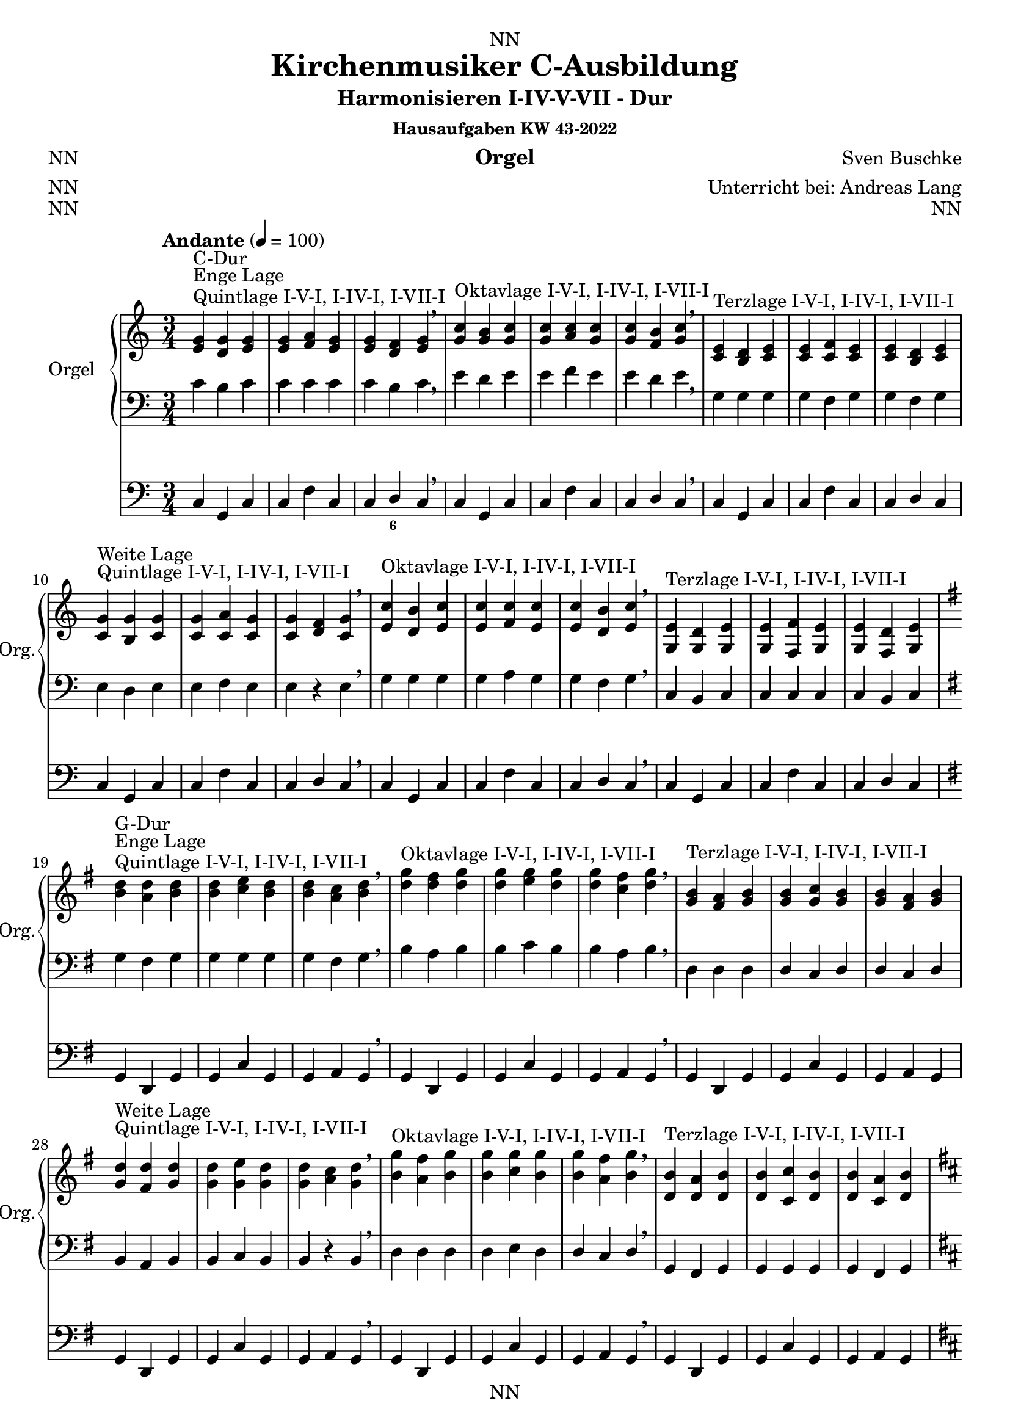 \version "2.22.2"
\language "deutsch"

\header {
  dedication = "NN"
  title = "Kirchenmusiker C-Ausbildung"
  subtitle = "Harmonisieren I-IV-V-VII - Dur"
  subsubtitle = "Hausaufgaben KW 43-2022"
  instrument = "Orgel"
  composer = "Sven Buschke"
  arranger = "Unterricht bei: Andreas Lang"
  poet = "NN"
  meter = "NN"
  piece = "NN"
  opus = "NN"
  copyright = "NN"
  tagline = "NN"
}

\paper {
  #(set-paper-size "a4")
}

\layout {
  \context {
    \Voice
    \consists "Melody_engraver"
    \override Stem #'neutral-direction = #'()
  }
}

global = {
  \key c \major
  \time 3/4
  \tempo "Andante" 4=100
}

scoreARight = \relative c'' {
  \global
  % Music follows here.
  %%%%%%%%%%%%%%%%%%%%%%%%%%%%%%%%%
  % C-Dur
  %%%%%%%%%%%%%%%%%%%%%%%%%%%%%%%%%
  \key c \major
  <e, g>^"Quintlage I-V-I, I-IV-I, I-VII-I"^"Enge Lage"^"C-Dur"<d g><e g>
  <e g><f a><e g>
  <e g><d f><e g>
  \breathe
  <g c>^"Oktavlage I-V-I, I-IV-I, I-VII-I" <g h><g c>
  <g c><a c><g c>
  <g c><f h><g c>
  \breathe
  <c, e>^"Terzlage I-V-I, I-IV-I, I-VII-I" <h d><c e>
  <c e><c f><c e>
  <c e><h d><c e>
  \break
  <c g'>^"Quintlage I-V-I, I-IV-I, I-VII-I"^"Weite Lage"<h g'><c g'>
  <c g'><c a'><c g'>
  <c g'><d f><c g'>
  \breathe
  <e c'>^"Oktavlage I-V-I, I-IV-I, I-VII-I" <d h'><e c'>
  <e c'><f c'><e c'>
  <e c'><d h'><e c'>
  \breathe
  <g, e'>^"Terzlage I-V-I, I-IV-I, I-VII-I" <g d'><g e'>
  <g e'><f f'><g e'>
  <g e'><f d'><g e'>
  \break
  %%%%%%%%%%%%%%%%%%%%%%%%%%%%%%%%%
  % G-Dur
  %%%%%%%%%%%%%%%%%%%%%%%%%%%%%%%%%
  \key g \major
  <h' d>^"Quintlage I-V-I, I-IV-I, I-VII-I"^"Enge Lage"^"G-Dur"<a d><h d>
  <h d><c e><h d>
  <h d><a c><h d>
  \breathe
  <d g>^"Oktavlage I-V-I, I-IV-I, I-VII-I" <d fis><d g>
  <d g><e g><d g>
  <d g><c fis><d g>
  \breathe
  <g, h>^"Terzlage I-V-I, I-IV-I, I-VII-I" <fis a><g h>
  <g h><g c><g h>
  <g h><fis a><g h>
  \break
  <g d'>^"Quintlage I-V-I, I-IV-I, I-VII-I"^"Weite Lage"<fis d'><g d'>
  <g d'><g e'><g d'>
  <g d'><a c><g d'>
  \breathe
  <h g'>^"Oktavlage I-V-I, I-IV-I, I-VII-I" <a fis'><h g'>
  <h g'><c g'><h g'>
  <h g'><a fis'><h g'>
  \breathe
  <d, h'>^"Terzlage I-V-I, I-IV-I, I-VII-I" <d a'><d h'>
  <d h'><c c'><d h'>
  <d h'><c a'><d h'>
  \break
  %%%%%%%%%%%%%%%%%%%%%%%%%%%%%%%%%
  % D-Dur
  %%%%%%%%%%%%%%%%%%%%%%%%%%%%%%%%%
  \key d \major
  <fis a>^"Quintlage I-V-I, I-IV-I, I-VII-I"^"Enge Lage"^"D-Dur"<e a><fis a>
  <fis a><g h><fis a>
  <fis a><e g><fis a>
  \breathe
  <a d>^"Oktavlage I-V-I, I-IV-I, I-VII-I" <a cis><a d>
  <a d><h d><a d>
  <a d><g cis><a d>
  \breathe
  <d, fis>^"Terzlage I-V-I, I-IV-I, I-VII-I" <cis e><d fis>
  <d fis><d g><d fis>
  <d fis><cis e><d fis>
  \break
  <d a'>^"Quintlage I-V-I, I-IV-I, I-VII-I"^"Weite Lage"<cis a'><d a'>
  <d a'><d h'><d a'>
  <d a'><e g><d a'>
  \breathe
  <fis d'>^"Oktavlage I-V-I, I-IV-I, I-VII-I" <e cis'><fis d'>
  <fis d'><g d'><fis d'>
  <fis d'><e cis'><fis d'>
  \breathe
  <a, fis'>^"Terzlage I-V-I, I-IV-I, I-VII-I" <a e'><a fis'>
  <a fis'><g g'><a fis'>
  <a fis'><g e'><a fis'>
  \break
  %%%%%%%%%%%%%%%%%%%%%%%%%%%%%%%%%
  % A-Dur
  %%%%%%%%%%%%%%%%%%%%%%%%%%%%%%%%%
  \key a \major
  <cis' e>^"Quintlage I-V-I, I-IV-I, I-VII-I"^"Enge Lage"^"A-Dur"<h e><cis e>
  <cis e><d fis><cis e>
  <cis e><h d><cis e>
  \breathe
  <e a>^"Oktavlage I-V-I, I-IV-I, I-VII-I" <e gis><e a>
  <e a><fis a><e a>
  <e a><d gis><e a>
  \breathe
  <a, cis>^"Terzlage I-V-I, I-IV-I, I-VII-I" <gis h><a cis>
  <a cis><a d><a cis>
  <a cis><gis h><a cis>
  \break
  <a e'>^"Quintlage I-V-I, I-IV-I, I-VII-I"^"Weite Lage"<gis e'><a e'>
  <a e'><a fis'><a e'>
  <a e'><h d><a e'>
  \breathe
  <cis a'>^"Oktavlage I-V-I, I-IV-I, I-VII-I" <h gis'><cis a'>
  <cis a'><d a'><cis a'>
  <cis a'><h gis'><cis a'>
  \breathe
  <e, cis'>^"Terzlage I-V-I, I-IV-I, I-VII-I" <e h'><e cis'>
  <e cis'><d d'><e cis'>
  <e cis'><d h'><e cis'>
  \break
  %%%%%%%%%%%%%%%%%%%%%%%%%%%%%%%%%
  % E-Dur
  %%%%%%%%%%%%%%%%%%%%%%%%%%%%%%%%%
  \key e \major
  <gis h>^"Quintlage I-V-I, I-IV-I, I-VII-I"^"Enge Lage"^"E-Dur"<fis h><gis h>
  <gis h><a cis><gis h>
  <gis h><fis a><gis h>
  \breathe
  <h e>^"Oktavlage I-V-I, I-IV-I, I-VII-I" <h dis><h e>
  <h e><cis e><h e>
  <h e><a dis><h e>
  \breathe
  <e, gis>^"Terzlage I-V-I, I-IV-I, I-VII-I" <dis fis><e gis>
  <e gis><e a><e gis>
  <e gis><dis fis><e gis>
  \break
  <e h'>^"Quintlage I-V-I, I-IV-I, I-VII-I"^"Weite Lage"<dis h'><e h'>
  <e h'><e cis'><e h'>
  <e h'><fis a><e h'>
  \breathe
  <gis e'>^"Oktavlage I-V-I, I-IV-I, I-VII-I" <fis dis'><gis e'>
  <gis e'><a e'><gis e'>
  <gis e'><fis dis'><gis e'>
  \breathe
  <h, gis'>^"Terzlage I-V-I, I-IV-I, I-VII-I" <h fis'><h gis'>
  <h gis'><a a'><h gis'>
  <h gis'><a fis'><h gis'>
  \break
  %%%%%%%%%%%%%%%%%%%%%%%%%%%%%%%%%
  % H-Dur
  %%%%%%%%%%%%%%%%%%%%%%%%%%%%%%%%%
  \key h \major
  <dis fis>^"Quintlage I-V-I, I-IV-I, I-VII-I"^"Enge Lage"^"H-Dur"<cis fis><dis fis>
  <dis fis><e gis><dis fis>
  <dis fis><cis e><dis fis>
  \breathe
  <fis h>^"Oktavlage I-V-I, I-IV-I, I-VII-I" <fis ais><fis h>
  <fis h><gis h><fis h>
  <fis h><e ais><fis h>
  \breathe
  <h, dis>^"Terzlage I-V-I, I-IV-I, I-VII-I" <ais cis><h dis>
  <h dis><h e><h dis>
  <h dis><ais cis><h dis>
  \break
  <h fis'>^"Quintlage I-V-I, I-IV-I, I-VII-I"^"Weite Lage"<ais fis'><h fis'>
  <h fis'><h gis'><h fis'>
  <h fis'><cis e><h fis'>
  \breathe
  <dis h'>^"Oktavlage I-V-I, I-IV-I, I-VII-I" <cis ais'><dis h'>
  <dis h'><e h'><dis h'>
  <dis h'><cis ais'><dis h'>
  \breathe
  <fis dis'>^"Terzlage I-V-I, I-IV-I, I-VII-I" <fis cis'><fis dis'>
  <fis dis'><e e'><fis dis'>
  <fis dis'><e cis'><fis dis'>
  \break
  %%%%%%%%%%%%%%%%%%%%%%%%%%%%%%%%%
  % Fis-Dur
  %%%%%%%%%%%%%%%%%%%%%%%%%%%%%%%%%
  \key fis \major
  <ais, cis>^"Quintlage I-V-I, I-IV-I, I-VII-I"^"Enge Lage"^"Fis-Dur"<gis cis><ais cis>
  <ais cis><h dis><ais cis>
  <ais cis><gis h><ais cis>
  \breathe
  <cis fis>^"Oktavlage I-V-I, I-IV-I, I-VII-I" <cis eis><cis fis>
  <cis fis><dis fis><cis fis>
  <cis fis><h eis><cis fis>
  \breathe
  <fis ais>^"Terzlage I-V-I, I-IV-I, I-VII-I" <eis gis><fis ais>
  <fis ais><fis h><fis ais>
  <fis ais><eis gis><fis ais>
  \break
  <fis cis'>^"Quintlage I-V-I, I-IV-I, I-VII-I"^"Weite Lage"<eis cis'><fis cis'>
  <fis cis'><fis dis'><fis cis'>
  <fis cis'><gis h><fis cis'>
  \breathe
  <ais fis'>^"Oktavlage I-V-I, I-IV-I, I-VII-I" <gis eis'><ais fis'>
  <ais fis'><h fis'><ais fis'>
  <ais fis'><gis eis'><ais fis'>
  \breathe
  <cis, ais'>^"Terzlage I-V-I, I-IV-I, I-VII-I" <cis gis'><cis ais'>
  <cis ais'><h h'><cis ais'>
  <cis ais'><h gis'><cis ais'>
  \break
  %%%%%%%%%%%%%%%%%%%%%%%%%%%%%%%%%
  % Ges-Dur
  %%%%%%%%%%%%%%%%%%%%%%%%%%%%%%%%%
  \key ges \major
  <b' des>^"Quintlage I-V-I, I-IV-I, I-VII-I"^"Enge Lage"^"Ges-Dur"<as des><b des>
  <b des><ces es><b des>
  <b des><as ces><b des>
  \breathe
  <des, ges>^"Oktavlage I-V-I, I-IV-I, I-VII-I" <des f><des ges>
  <des ges><es ges><des ges>
  <des ges><ces f><des ges>
  \breathe
  <ges, b>^"Terzlage I-V-I, I-IV-I, I-VII-I" <f as><ges b>
  <ges b><ges ces><ges b>
  <ges b><f as><ges b>
  \break
  <ges des'>^"Quintlage I-V-I, I-IV-I, I-VII-I"^"Weite Lage"<f des'><ges des'>
  <ges des'><ges es'><ges des'>
  <ges des'><as ces><ges des'>
  \breathe
  <b ges'>^"Oktavlage I-V-I, I-IV-I, I-VII-I" <as f'><b ges'>
  <b ges'><ces ges'><b ges'>
  <b ges'><as f'><b ges'>
  \breathe
  <des b'>^"Terzlage I-V-I, I-IV-I, I-VII-I" <des as'><des b'>
  <des b'><ces ces'><des b'>
  <des b'><ces as'><des b'>
  \break
  %%%%%%%%%%%%%%%%%%%%%%%%%%%%%%%%%
  % Des-Dur
  %%%%%%%%%%%%%%%%%%%%%%%%%%%%%%%%%
  \key des \major
  <f as>^"Quintlage I-V-I, I-IV-I, I-VII-I"^"Enge Lage"^"Des-Dur"<es as><f as>
  <f as><ges b><f as>
  <f as><es ges><f as>
  \breathe
  <as, des>^"Oktavlage I-V-I, I-IV-I, I-VII-I" <as c><as des>
  <as des><b des><as des>
  <as des><ges c><as des>
  \breathe
  <des f>^"Terzlage I-V-I, I-IV-I, I-VII-I" <c es><des f>
  <des f><des ges><des f>
  <des f><c es><des f>
  \break
  <des as'>^"Quintlage I-V-I, I-IV-I, I-VII-I"^"Weite Lage"<c as'><des as'>
  <des as'><des b'><des as'>
  <des as'><es ges><des as'>
  \breathe
  <f des'>^"Oktavlage I-V-I, I-IV-I, I-VII-I" <es c'><f des'>
  <f des'><ges des'><f des'>
  <f des'><es c'><f des'>
  \breathe
  <as, f'>^"Terzlage I-V-I, I-IV-I, I-VII-I" <as es'><as f'>
  <as f'><ges ges'><as f'>
  <as f'><ges es'><as f'>
  \break
  %%%%%%%%%%%%%%%%%%%%%%%%%%%%%%%%%
  % As-Dur
  %%%%%%%%%%%%%%%%%%%%%%%%%%%%%%%%%
  \key as \major
  <c' es>^"Quintlage I-V-I, I-IV-I, I-VII-I"^"Enge Lage"^"As-Dur"<b es><c es>
  <c es><des f><c es>
  <c es><b des><c es>
  \breathe
  <es, as>^"Oktavlage I-V-I, I-IV-I, I-VII-I" <es g><es as>
  <es as><f as><es as>
  <es as><des g><es as>
  \breathe
  <as, c>^"Terzlage I-V-I, I-IV-I, I-VII-I" <g b><as c>
  <as c><as des><as c>
  <as c><g b><as c>
  \break
  <as es'>^"Quintlage I-V-I, I-IV-I, I-VII-I"^"Weite Lage"<g es'><as es'>
  <as es'><as f'><as es'>
  <as es'><b des><as es'>
  \breathe
  <c as'>^"Oktavlage I-V-I, I-IV-I, I-VII-I" <b g'><c as'>
  <c as'><des as'><c as'>
  <c as'><b g'><c as'>
  \breathe
  <es c'>^"Terzlage I-V-I, I-IV-I, I-VII-I" <es b'><es c'>
  <es c'><des des'><es c'>
  <es c'><des b'><es c'>
  \break
  %%%%%%%%%%%%%%%%%%%%%%%%%%%%%%%%%
  % Es-Dur
  %%%%%%%%%%%%%%%%%%%%%%%%%%%%%%%%%
  \key es \major
  <g b>^"Quintlage I-V-I, I-IV-I, I-VII-I"^"Enge Lage"^"Es-Dur"<f b><g b>
  <g b><as c><g b>
  <g b><f as><g b>
  \breathe
  <b es>^"Oktavlage I-V-I, I-IV-I, I-VII-I" <b d><b es>
  <b es><c es><b es>
  <b es><as d><b es>
  \breathe
  <es, g>^"Terzlage I-V-I, I-IV-I, I-VII-I" <d f><es g>
  <es g><es as><es g>
  <es g><d f><es g>
  \break
  <es b'>^"Quintlage I-V-I, I-IV-I, I-VII-I"^"Weite Lage"<d b'><es b'>
  <es b'><es c'><es b'>
  <es b'><f as><es b'>
  \breathe
  <g es'>^"Oktavlage I-V-I, I-IV-I, I-VII-I" <f d'><g es'>
  <g es'><as es'><g es'>
  <g es'><f d'><g es'>
  \breathe
  <b, g'>^"Terzlage I-V-I, I-IV-I, I-VII-I" <b f'><b g'>
  <b g'><as as'><b g'>
  <b g'><as f'><b g'>
  \break
  %%%%%%%%%%%%%%%%%%%%%%%%%%%%%%%%%
  % B-Dur
  %%%%%%%%%%%%%%%%%%%%%%%%%%%%%%%%%
  \key b \major
  <d f>^"Quintlage I-V-I, I-IV-I, I-VII-I"^"Enge Lage"^"B-Dur"<c f><d f>
  <d f><es g><d f>
  <d f><c es><d f>
  \breathe
  <f b>^"Oktavlage I-V-I, I-IV-I, I-VII-I" <f a><f b>
  <f b><g b><f b>
  <f b><es a><f b>
  \breathe
  <b, d>^"Terzlage I-V-I, I-IV-I, I-VII-I" <a c><b d>
  <b d><b es><b d>
  <b d><a c><b d>
  \break
  <b f'>^"Quintlage I-V-I, I-IV-I, I-VII-I"^"Weite Lage"<a f'><b f'>
  <b f'><b g'><b f'>
  <b f'><c es><b f'>
  \breathe
  <d b'>^"Oktavlage I-V-I, I-IV-I, I-VII-I" <c a'><d b'>
  <d b'><es b'><d b'>
  <d b'><c a'><d b'>
  \breathe
  <f d'>^"Terzlage I-V-I, I-IV-I, I-VII-I" <f c'><f d'>
  <f d'><es es'><f d'>
  <f d'><es c'><f d'>
  \break
  %%%%%%%%%%%%%%%%%%%%%%%%%%%%%%%%%
  % F-Dur
  %%%%%%%%%%%%%%%%%%%%%%%%%%%%%%%%%
  \key f \major
  <a c>^"Quintlage I-V-I, I-IV-I, I-VII-I"^"Enge Lage"^"F-Dur"<g c><a c>
  <a c><b d><a c>
  <a c><g b><a c>
  \breathe
  <c f>^"Oktavlage I-V-I, I-IV-I, I-VII-I" <c e><c f>
  <c f><d f><c f>
  <c f><b e><c f>
  \breathe
  <f, a>^"Terzlage I-V-I, I-IV-I, I-VII-I" <e g><f a>
  <f a><f b><f a>
  <f a><e g><f a>
  \break
  <f c'>^"Quintlage I-V-I, I-IV-I, I-VII-I"^"Weite Lage"<e c'><f c'>
  <f c'><f d'><f c'>
  <f c'><g b><f c'>
  \breathe
  <a f'>^"Oktavlage I-V-I, I-IV-I, I-VII-I" <g e'><a f'>
  <a f'><b f'><a f'>
  <a f'><g e'><a f'>
  \breathe
  <c, a'>^"Terzlage I-V-I, I-IV-I, I-VII-I" <c g'><c a'>
  <c a'><b b'><c a'>
  <c a'><b g'><c a'>
  \bar "|."  
}

scoreALeft = \relative c' {
  \global
  % Music follows here.
  %%%%%%%%%%%%%%%%%%%%%%%%%%%%%%%%%
  % C-Dur
  %%%%%%%%%%%%%%%%%%%%%%%%%%%%%%%%%
  % Enge Lage
  c h c
  c c c
  c h c
  \breathe
  e d e
  e f e
  e d e
  \breathe
  g, g g
  g f g
  g f g
  \break
  % Weite Lage
  e d e
  e f e
  e r e
  \breathe
  g g g
  g a g
  g f g
  \breathe
  c, h c 
  c c c
  c h c
  \break
  %%%%%%%%%%%%%%%%%%%%%%%%%%%%%%%%%
  % G-Dur
  %%%%%%%%%%%%%%%%%%%%%%%%%%%%%%%%%
  \key g \major
  % Enge Lage
  g' fis g
  g g g
  g fis g
  \breathe
  h a h
  h c h
  h a h
  \breathe
  d, d d
  d c d
  d c d
  \break
  % Weite Lage
  h a h
  h c h
  h r h
  \breathe
  d d d
  d e d
  d c d
  \breathe
  g, fis g 
  g g g
  g fis g
  \break
  %%%%%%%%%%%%%%%%%%%%%%%%%%%%%%%%%
  % D-Dur
  %%%%%%%%%%%%%%%%%%%%%%%%%%%%%%%%%
  \key d \major
  % Enge Lage
  d' cis d
  d d d
  d cis d
  \breathe
  fis e fis
  fis g fis
  fis e fis
  \breathe
  a, a a
  a g a
  a g a
  \break
  % Weite Lage
  fis' e fis
  fis g fis
  fis r fis
  \breathe
  a a a
  a h a
  a g a
  \breathe
  d, cis d 
  d d d
  d cis d
  \break
  %%%%%%%%%%%%%%%%%%%%%%%%%%%%%%%%%
  % A-Dur
  %%%%%%%%%%%%%%%%%%%%%%%%%%%%%%%%%
  \key a \major
  % Enge Lage
  a' gis a
  a a a
  a gis a
  \breathe
  cis h cis
  cis d cis
  cis h cis
  \breathe
  e, e e
  e d e
  e d e
  \break
  % Weite Lage
  cis h cis
  cis d cis
  cis r cis
  \breathe
  e e e
  e fis e
  e d e
  \breathe
  a, gis a 
  a a a
  a gis a
  \break
  %%%%%%%%%%%%%%%%%%%%%%%%%%%%%%%%%
  % E-Dur
  %%%%%%%%%%%%%%%%%%%%%%%%%%%%%%%%%
  \key e \major
  % Enge Lage
  e' dis e
  e e e
  e dis e
  \breathe
  gis fis gis
  gis a gis
  gis fis gis
  \breathe
  h, h h
  h a h
  h a h
  \break
  % Weite Lage
  gis fis gis
  gis a gis
  gis r gis
  \breathe
  h h h
  h cis h
  h a h
  \breathe
  e, dis e 
  e e e
  e dis e
  \break
  %%%%%%%%%%%%%%%%%%%%%%%%%%%%%%%%%
  % H-Dur
  %%%%%%%%%%%%%%%%%%%%%%%%%%%%%%%%%
  \key h \major
  % Enge Lage
  h'' ais h
  h h h
  h ais h
  \breathe
  dis cis dis
  dis e dis
  dis cis dis
  \breathe
  fis, fis fis
  fis e fis
  fis e fis
  \break
  % Weite Lage
  dis cis dis
  dis e dis
  dis r dis
  \breathe
  fis fis fis
  fis gis fis
  fis e fis
  \breathe
  h ais h 
  h h h
  h ais h
  \break
  %%%%%%%%%%%%%%%%%%%%%%%%%%%%%%%%%
  % Fis-Dur
  %%%%%%%%%%%%%%%%%%%%%%%%%%%%%%%%%
  \key fis \major
  % Enge Lage
  fis eis fis
  fis fis fis
  fis eis fis
  \breathe
  ais gis ais
  ais h ais
  ais gis ais
  \breathe
  cis cis cis
  cis h cis
  cis h cis
  \break
  % Weite Lage
  ais gis ais
  ais h ais
  ais r ais
  \breathe
  cis cis cis
  cis dis cis
  cis h cis
  \breathe
  fis, eis fis 
  fis fis fis
  fis eis fis
  \break
  %%%%%%%%%%%%%%%%%%%%%%%%%%%%%%%%%
  % Ges-Dur
  %%%%%%%%%%%%%%%%%%%%%%%%%%%%%%%%%
  \key ges \major
  % Enge Lage
  ges f ges
  ges ges ges
  ges f ges
  \breathe
  b as b
  b ces b
  b as b
  \breathe
  des, des des
  des ces des
  des ces des
  \break
  % Weite Lage
  b as b
  b ces b
  b r b
  \breathe
  des des des
  des es des
  des ces des
  \breathe
  ges f ges 
  ges ges ges
  ges f ges
  \break
  %%%%%%%%%%%%%%%%%%%%%%%%%%%%%%%%%
  % Des-Dur
  %%%%%%%%%%%%%%%%%%%%%%%%%%%%%%%%%
  \key des \major
  % Enge Lage
  des' c des
  des des des
  des c des
  \breathe
  f, es f
  f ges f
  f es f
  \breathe
  as as as
  as ges as
  as ges as
  \break
  % Weite Lage
  f es f
  f ges f
  f r f
  \breathe
  as as as
  as b as
  as ges as
  \breathe
  des, c des 
  des des des
  des c des
  \break
  %%%%%%%%%%%%%%%%%%%%%%%%%%%%%%%%%
  % As-Dur
  %%%%%%%%%%%%%%%%%%%%%%%%%%%%%%%%%
  \key as \major
  % Enge Lage
  as' g as
  as as as
  as g as
  \breathe
  c, b c
  c des c
  c b c
  \breathe
  es, es es
  es des es
  es des es
  \break
  % Weite Lage
  c' b c
  c des c
  c r c
  \breathe
  es es es
  es f es
  es des es
  \breathe
  as, g as 
  as as as
  as g as
  \break
  %%%%%%%%%%%%%%%%%%%%%%%%%%%%%%%%%
  % Es-Dur
  %%%%%%%%%%%%%%%%%%%%%%%%%%%%%%%%%
  \key es \major
  % Enge Lage
  es' d es
  es es es
  es d es
  \breathe
  g f g
  g as g
  g f g
  \breathe
  b, b b
  b as b
  b as b
  \break
  % Weite Lage
  g f g
  g as g
  g r g
  \breathe
  b b b
  b c b
  b as b
  \breathe
  es d es 
  es es es
  es d es
  \break
  %%%%%%%%%%%%%%%%%%%%%%%%%%%%%%%%%
  % B-Dur
  %%%%%%%%%%%%%%%%%%%%%%%%%%%%%%%%%
  \key b \major
  % Enge Lage
  b' a b
  b b b
  b a b
  \breathe
  d c d
  d es d
  d c d
  \breathe
  f, f f
  f es f
  f es f
  \break
  % Weite Lage
  d c d
  d es d
  d r d
  \breathe
  f f f
  f g f
  f es f
  \breathe
  b a b 
  b b b
  b a b
  \break
  %%%%%%%%%%%%%%%%%%%%%%%%%%%%%%%%%
  % F-Dur
  %%%%%%%%%%%%%%%%%%%%%%%%%%%%%%%%%
  \key f \major
  % Enge Lage
  f e f
  f f f
  f e f
  \breathe
  a g a
  a b a
  a g a
  \breathe
  c, c c
  c b c
  c b c
  \break
  % Weite Lage
  a' g a
  a b a
  a r a
  \breathe
  c c c
  c d c
  c b c
  \breathe
  f, e f 
  f f f
  f e f
  \bar "|."  
}

scoreAPedal = \relative c {
  \global
  % Music follows here.
  %%%%%%%%%%%%%%%%%%%%%%%%%%%%%%%%%
  % C-Dur
  %%%%%%%%%%%%%%%%%%%%%%%%%%%%%%%%%
  \key c \major
  % Enge Lage
  c g c
  c f c
  c d c
  \breathe
  c g c
  c f c
  c d c
  \breathe
  c g c
  c f c
  c d c
  \break
  % Weite Lage
  c g c
  c f c
  c d c
  \breathe
  c g c
  c f c
  c d c
  \breathe
  c g c
  c f c
  c d c
  \break
  %%%%%%%%%%%%%%%%%%%%%%%%%%%%%%%%%
  % G-Dur
  %%%%%%%%%%%%%%%%%%%%%%%%%%%%%%%%%
  \key g \major
  % Enge Lage
  g d g
  g c g
  g a g
  \breathe
  g d g
  g c g
  g a g
  \breathe
  g d g
  g c g
  g a g
  \break
  % Weite Lage
  g d g
  g c g
  g a g
  \breathe
  g d g
  g c g
  g a g
  \breathe
  g d g
  g c g
  g a g
  \break
  %%%%%%%%%%%%%%%%%%%%%%%%%%%%%%%%%
  % D-Dur
  %%%%%%%%%%%%%%%%%%%%%%%%%%%%%%%%%
  \key d \major
  % Enge Lage
  d' a d
  d g d
  d e d
  \breathe
  d a d
  d g d
  d e d
  \breathe
  d a d
  d g d
  d e d
  \break
  % Weite Lage
  d a d
  d g d
  d e d
  \breathe
  d a d
  d g d
  d e d
  \breathe
  d a d
  d g d
  d e d
  \break
  %%%%%%%%%%%%%%%%%%%%%%%%%%%%%%%%%
  % A-Dur
  %%%%%%%%%%%%%%%%%%%%%%%%%%%%%%%%%
  \key a \major
  % Enge Lage
  a e a
  a d a
  a h a
  \breathe
  a e a
  a d a
  a h a
  \breathe
  a e a
  a d a
  a h a
  \break
  % Weite Lage
  a e a
  a d a
  a h a
  \breathe
  a e a
  a d a
  a h a
  \breathe
  a e a
  a d a
  a h a
  \break
  %%%%%%%%%%%%%%%%%%%%%%%%%%%%%%%%%
  % E-Dur
  %%%%%%%%%%%%%%%%%%%%%%%%%%%%%%%%%
  \key e \major
  % Enge Lage
  e' h e
  e a e
  e fis e
  \breathe
  e h e
  e a e
  e fis e
  \breathe
  e h e
  e a e
  e fis e
  \break
  % Weite Lage
  e h e
  e a e
  e fis e
  \breathe
  e h e
  e a e
  e fis e
  \breathe
  e h e
  e a e
  e fis e
  \break
  %%%%%%%%%%%%%%%%%%%%%%%%%%%%%%%%%
  % H-Dur
  %%%%%%%%%%%%%%%%%%%%%%%%%%%%%%%%%
  \key h \major
  % Enge Lage
  h fis h
  h e h
  h cis h
  \breathe
  h fis h
  h e h
  h cis h
  \breathe
  h fis h
  h e h
  h cis h
  \break
  % Weite Lage
  h fis h
  h e h
  h cis h
  \breathe
  h fis h
  h e h
  h cis h
  \breathe
  h fis h
  h e h
  h cis h
  \break
  %%%%%%%%%%%%%%%%%%%%%%%%%%%%%%%%%
  % Fis-Dur
  %%%%%%%%%%%%%%%%%%%%%%%%%%%%%%%%%
  \key fis \major
  % Enge Lage
  fis' cis fis
  fis h fis
  fis gis fis
  \breathe
  fis cis fis
  fis h fis
  fis gis fis
  \breathe
  fis cis fis
  fis h fis
  fis gis fis
  \break
  % Weite Lage
  fis cis fis
  fis h fis
  fis gis fis
  \breathe
  fis cis fis
  fis h fis
  fis gis fis
  \breathe
  fis cis fis
  fis h fis
  fis gis fis
  \break
  %%%%%%%%%%%%%%%%%%%%%%%%%%%%%%%%%
  % Ges-Dur
  %%%%%%%%%%%%%%%%%%%%%%%%%%%%%%%%%
  \key ges \major
  % Enge Lage
  ges des ges
  ges ces ges
  ges as ges
  \breathe
  ges des ges
  ges ces ges
  ges as ges
  \breathe
  ges des ges
  ges ces ges
  ges as ges
  \break
  % Weite Lage
  ges des ges
  ges ces ges
  ges as ges
  \breathe
  ges des ges
  ges ces ges
  ges as ges
  \breathe
  ges des ges
  ges ces ges
  ges as ges
  \break
  %%%%%%%%%%%%%%%%%%%%%%%%%%%%%%%%%
  % Des-Dur
  %%%%%%%%%%%%%%%%%%%%%%%%%%%%%%%%%
  \key des \major
  % Enge Lage
  des as des
  des ges des
  des es des
  \breathe
  des as des
  des ges des
  des es des
  \breathe
  des as des
  des ges des
  des es des
  \break
  % Weite Lage
  des as des
  des ges des
  des es des
  \breathe
  des as des
  des ges des
  des es des
  \breathe
  des as des
  des ges des
  des es des
  \break
  %%%%%%%%%%%%%%%%%%%%%%%%%%%%%%%%%
  % As-Dur
  %%%%%%%%%%%%%%%%%%%%%%%%%%%%%%%%%
  \key as \major
  % Enge Lage
  as es as
  as des as
  as b as
  \breathe
  as es as
  as des as
  as b as
  \breathe
  as es as
  as des as
  as b as
  \break
  % Weite Lage
  as es as
  as des as
  as b as
  \breathe
  as es as
  as des as
  as b as
  \breathe
  as es as
  as des as
  as b as
  \break
  %%%%%%%%%%%%%%%%%%%%%%%%%%%%%%%%%
  % Es-Dur
  %%%%%%%%%%%%%%%%%%%%%%%%%%%%%%%%%
  \key es \major
  % Enge Lage
  es' b es
  es as es
  es f es
  \breathe
  es b es
  es as es
  es f es
  \breathe
  es b es
  es as es
  es f es
  \break
  % Weite Lage
  es b es
  es as es
  es f es
  \breathe
  es b es
  es as es
  es f es
  \breathe
  es b es
  es as es
  es f es
  \break
  %%%%%%%%%%%%%%%%%%%%%%%%%%%%%%%%%
  % B-Dur
  %%%%%%%%%%%%%%%%%%%%%%%%%%%%%%%%%
  \key b \major
  % Enge Lage
  b f b
  b es b
  b c b
  \breathe
  b f b
  b es b
  b c b
  \breathe
  b f b
  b es b
  b c b
  \break
  % Weite Lage
  b f b
  b es b
  b c b
  \breathe
  b f b
  b es b
  b c b
  \breathe
  b f b
  b es b
  b c b
  \break
  %%%%%%%%%%%%%%%%%%%%%%%%%%%%%%%%%
  % F-Dur
  %%%%%%%%%%%%%%%%%%%%%%%%%%%%%%%%%
  \key f \major
  % Enge Lage
  f' c f
  f b f
  f g f
  \breathe
  f c f
  f b f
  f g f
  \breathe
  f c f
  f b f
  f g f
  \break
  % Weite Lage
  f c f
  f b f
  f g f
  \breathe
  f c f
  f b f
  f g f
  \breathe
  f c f
  f b f
  f g f
  \bar "|."  
}

scoreAChordNames = \chordmode {
  \global
  % Chords follow here.
%   c4 g c
%   c f c
%   c h c    
}

scoreAFigBass = \figuremode {
  \global
  % Figures follow here.
  r2. r
  r4 <6>   
}

scoreAOrganPart = <<
  \new PianoStaff \with {
    instrumentName = "Orgel"
    shortInstrumentName = "Org."
  } <<
    \new Staff = "right" \with {
      midiInstrument = "church organ"
    } \scoreARight
    \new Staff = "left" \with {
      midiInstrument = "church organ"
    } { \clef bass \scoreALeft }
  >>
  \new Staff = "pedal" \with {
    midiInstrument = "church organ"
  } { \clef bass \scoreAPedal }
>>

scoreAChordsPart = \new ChordNames \scoreAChordNames

scoreABassFiguresPart = \new FiguredBass \scoreAFigBass

\bookpart {
  \score {
    <<
      \scoreAOrganPart
      \scoreAChordsPart
      \scoreABassFiguresPart
    >>
    \layout { }
    \midi { }
  }
}

scoreBRight = \relative c'' {
  \global
  % Music follows here.
  %%%%%%%%%%%%%%%%%%%%%%%%%%%%%%%%%
  % a-Moll
  %%%%%%%%%%%%%%%%%%%%%%%%%%%%%%%%%
  \key a \minor
  <c, e>^"Quintlage I-V-I, I-IV-I, I-VII-I"^"Enge Lage"^"a-Moll"<h e><c e>
  <c e><f d><c e>
  <c e><h d><c e>
  \breathe
  <e a>^"Oktavlage I-V-I, I-IV-I, I-VII-I" <g h><e a>
  <e a><a c><e a>
  <e a><f h><e a>
  \breathe
  <a c>^"Terzlage I-V-I, I-IV-I, I-VII-I" <g h><a c>
  <a c><a d><a c>
  <a c><g h><a c>
  \break
  <a e'>^"Quintlage I-V-I, I-IV-I, I-VII-I"^"Weite Lage"<g e'><a e'>
  <a e'><a f'><a e'>
  <a e'><g d'><a e'>
  \breathe
  <c, a'>^"Oktavlage I-V-I, I-IV-I, I-VII-I" <d h'><c a'>
  <c a'><f c'><c a'>
  <c a'><d h'><c a'>
  \breathe
  <e c'>^"Terzlage I-V-I, I-IV-I, I-VII-I" <e h'><e c'>
  <e c'><f d'><e c'>
  <e c'><d h'><e c'>
  \break
  %%%%%%%%%%%%%%%%%%%%%%%%%%%%%%%%%
  % e-Moll
  %%%%%%%%%%%%%%%%%%%%%%%%%%%%%%%%%
  \key e \minor
  <g h>^"Quintlage I-V-I, I-IV-I, I-VII-I"^"Enge Lage"^"e-Moll"<fis h><g h>
  <g h><c a><g h>
  <g h><fis a><g h>
  \breathe
  <h e>^"Oktavlage I-V-I, I-IV-I, I-VII-I" <d fis><h e>
  <h e><e g><h e>
  <h e><c fis><h e>
  \breathe
  <e g>^"Terzlage I-V-I, I-IV-I, I-VII-I" <d fis><e g>
  <e g><e a><e g>
  <e g><d fis><e g>
  \break
  <e h'>^"Quintlage I-V-I, I-IV-I, I-VII-I"^"Weite Lage"<d h'><e h'>
  <e h'><e c'><e h'>
  <e h'><d a'><e h'>
  \breathe
  <g, e'>^"Oktavlage I-V-I, I-IV-I, I-VII-I" <a fis'><g e'>
  <g e'><c g'><g e'>
  <g e'><a fis'><g e'>
  \breathe
  <h g'>^"Terzlage I-V-I, I-IV-I, I-VII-I" <h fis'><h g'>
  <h g'><c a'><h g'>
  <h g'><a fis'><h g'>
  \break
  %%%%%%%%%%%%%%%%%%%%%%%%%%%%%%%%%
  % h-Moll
  %%%%%%%%%%%%%%%%%%%%%%%%%%%%%%%%%
  \key h \minor
  <d, fis>^"Quintlage I-V-I, I-IV-I, I-VII-I"^"Enge Lage"^"h-Moll"<cis fis><d fis>
  <d fis><g e><d fis>
  <d fis><cis e><d fis>
  \breathe
  <fis h>^"Oktavlage I-V-I, I-IV-I, I-VII-I" <a cis><fis h>
  <fis h><h d><fis h>
  <fis h><g cis><fis h>
  \breathe
  <h d>^"Terzlage I-V-I, I-IV-I, I-VII-I" <a cis><h d>
  <h d><h e><h d>
  <h d><a cis><h d>
  \break
  <h fis'>^"Quintlage I-V-I, I-IV-I, I-VII-I"^"Weite Lage"<a fis'><h fis'>
  <h fis'><h g'><h fis'>
  <h fis'><a e'><h fis'>
  \breathe
  <d, h'>^"Oktavlage I-V-I, I-IV-I, I-VII-I" <e cis'><d h'>
  <d h'><g d'><d h'>
  <d h'><e cis'><d h'>
  \breathe
  <fis d'>^"Terzlage I-V-I, I-IV-I, I-VII-I" <fis cis'><fis d'>
  <fis d'><g e'><fis d'>
  <fis d'><e cis'><fis d'>
  \break
  %%%%%%%%%%%%%%%%%%%%%%%%%%%%%%%%%
  % fis-Moll
  %%%%%%%%%%%%%%%%%%%%%%%%%%%%%%%%%
  \key fis \minor
  <a cis>^"Quintlage I-V-I, I-IV-I, I-VII-I"^"Enge Lage"^"fis-Moll"<gis cis><a cis>
  <a cis><d h><a cis>
  <a cis><gis h><a cis>
  \breathe
  <cis fis>^"Oktavlage I-V-I, I-IV-I, I-VII-I" <e gis><cis fis>
  <cis fis><fis a><cis fis>
  <cis fis><d gis><cis fis>
  \breathe
  <fis a>^"Terzlage I-V-I, I-IV-I, I-VII-I" <e gis><fis a>
  <fis a><fis h><fis a>
  <fis a><e gis><fis a>
  \break
  <fis, cis'>^"Quintlage I-V-I, I-IV-I, I-VII-I"^"Weite Lage"<e cis'><fis cis'>
  <fis cis'><fis d'><fis cis'>
  <fis cis'><e h'><fis cis'>
  \breathe
  <a, fis'>^"Oktavlage I-V-I, I-IV-I, I-VII-I" <h gis'><a fis'>
  <a fis'><d a'><a fis'>
  <a fis'><h gis'><a fis'>
  \breathe
  <cis a'>^"Terzlage I-V-I, I-IV-I, I-VII-I" <cis gis'><cis a'>
  <cis a'><d h'><cis a'>
  <cis a'><h gis'><cis a'>
  \break
  %%%%%%%%%%%%%%%%%%%%%%%%%%%%%%%%%
  % cis-Moll
  %%%%%%%%%%%%%%%%%%%%%%%%%%%%%%%%%
  \key cis \minor
  <e gis>^"Quintlage I-V-I, I-IV-I, I-VII-I"^"Enge Lage"^"cis-Moll"<dis gis><e gis>
  <e gis><a fis><e gis>
  <e gis><dis fis><e gis>
  \breathe
  <gis cis>^"Oktavlage I-V-I, I-IV-I, I-VII-I" <h dis><gis cis>
  <gis cis><cis e><gis cis>
  <gis cis><a dis><gis cis>
  \breathe
  <cis e>^"Terzlage I-V-I, I-IV-I, I-VII-I" <h dis><cis e>
  <cis e><cis fis><cis e>
  <cis e><h dis><cis e>
  \break
  <cis gis'>^"Quintlage I-V-I, I-IV-I, I-VII-I"^"Weite Lage"<h gis'><cis gis'>
  <cis gis'><cis a'><cis gis'>
  <cis gis'><h fis'><cis gis'>
  \breathe
  <e, cis'>^"Oktavlage I-V-I, I-IV-I, I-VII-I" <fis dis'><e cis'>
  <e cis'><a e'><e cis'>
  <e cis'><fis dis'><e cis'>
  \breathe
  <gis e'>^"Terzlage I-V-I, I-IV-I, I-VII-I" <gis dis'><gis e'>
  <gis e'><a fis'><gis e'>
  <gis e'><fis dis'><gis e'>
  \break
  %%%%%%%%%%%%%%%%%%%%%%%%%%%%%%%%%
  % gis-Moll
  %%%%%%%%%%%%%%%%%%%%%%%%%%%%%%%%%
  \key gis \minor
  <h, dis>^"Quintlage I-V-I, I-IV-I, I-VII-I"^"Enge Lage"^"gis-Moll"<ais dis><h dis>
  <h dis><e cis><h dis>
  <h dis><ais cis><h dis>
  \breathe
  <dis gis>^"Oktavlage I-V-I, I-IV-I, I-VII-I" <fis ais><dis gis>
  <dis gis><gis h><dis gis>
  <dis gis><e ais><dis gis>
  \breathe
  <gis h>^"Terzlage I-V-I, I-IV-I, I-VII-I" <fis ais><gis h>
  <gis h><gis cis><gis h>
  <gis h><fis ais><gis h>
  \break
  <gis dis'>^"Quintlage I-V-I, I-IV-I, I-VII-I"^"Weite Lage"<fis dis'><gis dis'>
  <gis dis'><gis e'><gis dis'>
  <gis dis'><fis cis'><gis dis'>
  \breathe
  <h, gis'>^"Oktavlage I-V-I, I-IV-I, I-VII-I" <cis ais'><h gis'>
  <h gis'><e h'><h gis'>
  <h gis'><cis ais'><h gis'>
  \breathe
  <dis h'>^"Terzlage I-V-I, I-IV-I, I-VII-I" <dis ais'><dis h'>
  <dis h'><e cis'><dis h'>
  <dis h'><cis ais'><dis h'>
  \break
  %%%%%%%%%%%%%%%%%%%%%%%%%%%%%%%%%
  % dis-Moll
  %%%%%%%%%%%%%%%%%%%%%%%%%%%%%%%%%
  \key dis \minor
  <fis ais>^"Quintlage I-V-I, I-IV-I, I-VII-I"^"Enge Lage"^"dis-Moll"<eis ais><fis ais>
  <fis ais><h gis><fis ais>
  <fis ais><eis gis><fis ais>
  \breathe
  <ais dis>^"Oktavlage I-V-I, I-IV-I, I-VII-I" <cis eis><ais dis>
  <ais dis><dis fis><ais dis>
  <ais dis><h eis><ais dis>
  \breathe
  <dis fis>^"Terzlage I-V-I, I-IV-I, I-VII-I" <cis eis><dis fis>
  <dis fis><dis gis><dis fis>
  <dis fis><cis eis><dis fis>
  \break
  <dis ais'>^"Quintlage I-V-I, I-IV-I, I-VII-I"^"Weite Lage"<cis ais'><dis ais'>
  <dis ais'><dis h'><dis ais'>
  <dis ais'><cis gis'><dis ais'>
  \breathe
  <fis, dis'>^"Oktavlage I-V-I, I-IV-I, I-VII-I" <gis eis'><fis dis'>
  <fis dis'><h fis'><fis dis'>
  <fis dis'><gis eis'><fis dis'>
  \breathe
  <ais fis'>^"Terzlage I-V-I, I-IV-I, I-VII-I" <ais eis'><ais fis'>
  <ais fis'><h gis'><ais fis'>
  <ais fis'><gis eis'><ais fis'>
  \break
  %%%%%%%%%%%%%%%%%%%%%%%%%%%%%%%%%
  % es-Moll
  %%%%%%%%%%%%%%%%%%%%%%%%%%%%%%%%%
  \key es \minor
  <ges b>^"Quintlage I-V-I, I-IV-I, I-VII-I"^"Enge Lage"^"es-Moll"<f b><ges b>
  <ges b><ces as><ges b>
  <ges b><f as><ges b>
  \breathe
  <b es>^"Oktavlage I-V-I, I-IV-I, I-VII-I" <des f><b es>
  <b es><es ges><b es>
  <b es><ces f><b es>
  \breathe
  <es ges>^"Terzlage I-V-I, I-IV-I, I-VII-I" <des f><es ges>
  <es ges><es as><es ges>
  <es ges><des f><es ges>
  \break
  <es, b'>^"Quintlage I-V-I, I-IV-I, I-VII-I"^"Weite Lage"<des b'><es b'>
  <es b'><es ces'><es b'>
  <es b'><des as'><es b'>
  \breathe
  <ges, es'>^"Oktavlage I-V-I, I-IV-I, I-VII-I" <as f'><ges es'>
  <ges es'><ces ges'><ges es'>
  <ges es'><as f'><ges es'>
  \breathe
  <b ges'>^"Terzlage I-V-I, I-IV-I, I-VII-I" <b f'><b ges'>
  <b ges'><ces as'><b ges'>
  <b ges'><as f'><b ges'>
  \break
  %%%%%%%%%%%%%%%%%%%%%%%%%%%%%%%%%
  % b-Moll
  %%%%%%%%%%%%%%%%%%%%%%%%%%%%%%%%%
  \key b \minor
  <des f>^"Quintlage I-V-I, I-IV-I, I-VII-I"^"Enge Lage"^"b-Moll"<c f><des f>
  <des f><ges es><des f>
  <des f><c es><des f>
  \breathe
  <f b>^"Oktavlage I-V-I, I-IV-I, I-VII-I" <as c><f b>
  <f b><b des><f b>
  <f b><ges c><f b>
  \breathe
  <b des>^"Terzlage I-V-I, I-IV-I, I-VII-I" <as c><b des>
  <b des><b es><b des>
  <b des><as c><b des>
  \break
  <b f'>^"Quintlage I-V-I, I-IV-I, I-VII-I"^"Weite Lage"<as f'><b f'>
  <b f'><b ges'><b f'>
  <b f'><as es'><b f'>
  \breathe
  <des, b'>^"Oktavlage I-V-I, I-IV-I, I-VII-I" <es c'><des b'>
  <des b'><ges des'><des b'>
  <des b'><es c'><des b'>
  \breathe
  <f des'>^"Terzlage I-V-I, I-IV-I, I-VII-I" <f c'><f des'>
  <f des'><ges es'><f des'>
  <f des'><es c'><f des'>
  \break
  %%%%%%%%%%%%%%%%%%%%%%%%%%%%%%%%%
  % f-Moll
  %%%%%%%%%%%%%%%%%%%%%%%%%%%%%%%%%
  \key f \minor
  <as, c>^"Quintlage I-V-I, I-IV-I, I-VII-I"^"Enge Lage"^"f-Moll"<g c><as c>
  <as c><des b><as c>
  <as c><g b><as c>
  \breathe
  <c f>^"Oktavlage I-V-I, I-IV-I, I-VII-I" <es g><c f>
  <c f><f as><c f>
  <c f><des g><c f>
  \breathe
  <f as>^"Terzlage I-V-I, I-IV-I, I-VII-I" <es g><f as>
  <f as><f b><f as>
  <f as><es g><f as>
  \break
  <f c'>^"Quintlage I-V-I, I-IV-I, I-VII-I"^"Weite Lage"<es c'><f c'>
  <f c'><f des'><f c'>
  <f c'><es b'><f c'>
  \breathe
  <as f'>^"Oktavlage I-V-I, I-IV-I, I-VII-I" <b g'><as f'>
  <as f'><des as'><as f'>
  <as f'><b g'><as f'>
  \breathe
  <c as'>^"Terzlage I-V-I, I-IV-I, I-VII-I" <c g'><c as'>
  <c as'><des b'><c as'>
  <c as'><b g'><c as'>
  \break
  %%%%%%%%%%%%%%%%%%%%%%%%%%%%%%%%%
  % c-Moll
  %%%%%%%%%%%%%%%%%%%%%%%%%%%%%%%%%
  \key c \minor
  <es, g>^"Quintlage I-V-I, I-IV-I, I-VII-I"^"Enge Lage"^"c-Moll"<d g><es g>
  <es g><as f><es g>
  <es g><d f><es g>
  \breathe
  <g c>^"Oktavlage I-V-I, I-IV-I, I-VII-I" <b d><g c>
  <g c><c es><g c>
  <g c><as d><g c>
  \breathe
  <c es>^"Terzlage I-V-I, I-IV-I, I-VII-I" <b d><c es>
  <c es><c f><c es>
  <c es><b d><c es>
  \break
  <c g'>^"Quintlage I-V-I, I-IV-I, I-VII-I"^"Weite Lage"<b g'><c g'>
  <c g'><c as'><c g'>
  <c g'><b f'><c g'>
  \breathe
  <es, c'>^"Oktavlage I-V-I, I-IV-I, I-VII-I" <f d'><es c'>
  <es c'><as es'><es c'>
  <es c'><f d'><es c'>
  \breathe
  <g es'>^"Terzlage I-V-I, I-IV-I, I-VII-I" <g d'><g es'>
  <g es'><as f'><g es'>
  <g es'><f d'><g es'>
  \break
  %%%%%%%%%%%%%%%%%%%%%%%%%%%%%%%%%
  % g-Moll
  %%%%%%%%%%%%%%%%%%%%%%%%%%%%%%%%%
  \key g \minor
  <b, d>^"Quintlage I-V-I, I-IV-I, I-VII-I"^"Enge Lage"^"g-Moll"<a d><b d>
  <b d><es c><b d>
  <b d><a c><b d>
  \breathe
  <d g>^"Oktavlage I-V-I, I-IV-I, I-VII-I" <f a><d g>
  <d g><g b><d g>
  <d g><es a><d g>
  \breathe
  <g b>^"Terzlage I-V-I, I-IV-I, I-VII-I" <f a><g b>
  <g b><g c><g b>
  <g b><f a><g b>
  \break
  <g d'>^"Quintlage I-V-I, I-IV-I, I-VII-I"^"Weite Lage"<f d'><g d'>
  <g d'><g es'><g d'>
  <g d'><f c'><g d'>
  \breathe
  <b, g'>^"Oktavlage I-V-I, I-IV-I, I-VII-I" <c a'><b g'>
  <b g'><es b'><b g'>
  <b g'><c a'><b g'>
  \breathe
  <d b'>^"Terzlage I-V-I, I-IV-I, I-VII-I" <d a'><d b'>
  <d b'><es c'><d b'>
  <d b'><c a'><d b'>
  \break
  %%%%%%%%%%%%%%%%%%%%%%%%%%%%%%%%%
  % d-Moll
  %%%%%%%%%%%%%%%%%%%%%%%%%%%%%%%%%
  \key d \minor
  <f a>^"Quintlage I-V-I, I-IV-I, I-VII-I"^"Enge Lage"^"d-Moll"<e a><f a>
  <f a><b g><f a>
  <f a><e g><f a>
  \breathe
  <a, d>^"Oktavlage I-V-I, I-IV-I, I-VII-I" <c e><a d>
  <a d><d f><a d>
  <a d><b e><a d>
  \breathe
  <d f>^"Terzlage I-V-I, I-IV-I, I-VII-I" <c e><d f>
  <d f><d g><d f>
  <d f><c e><d f>
  \break
  <d a'>^"Quintlage I-V-I, I-IV-I, I-VII-I"^"Weite Lage"<c a'><d a'>
  <d a'><d b'><d a'>
  <d a'><c g'><d a'>
  \breathe
  <f, d'>^"Oktavlage I-V-I, I-IV-I, I-VII-I" <g e'><f d'>
  <f d'><b f'><f d'>
  <f d'><g e'><f d'>
  \breathe
  <a f'>^"Terzlage I-V-I, I-IV-I, I-VII-I" <a e'><a f'>
  <a f'><b g'><a f'>
  <a f'><g e'><a f'>
  \bar "|."
}

scoreBLeft = \relative c' {
  \global
  % Music follows here.
  %%%%%%%%%%%%%%%%%%%%%%%%%%%%%%%%%
  % a-Moll
  %%%%%%%%%%%%%%%%%%%%%%%%%%%%%%%%%
  \key a \minor
  % Enge Lage
  a g a
  a a a
  a g a
  \breathe
  c d c
  c f c
  c d c
  \breathe
  e e e
  e f e
  e d e
  \break
  % Weite Lage
  c h c
  c d c
  c h c
  \breathe
  e, g e
  e a e
  e f e
  \breathe
  a g a
  a a a
  a g a
  \break
  %%%%%%%%%%%%%%%%%%%%%%%%%%%%%%%%%
  % e-Moll
  %%%%%%%%%%%%%%%%%%%%%%%%%%%%%%%%%
  \key e \minor
  % Enge Lage
  e d e
  e e e
  e d e
  \breathe
  g a g
  g c g
  g a g
  \breathe
  h h h
  h c h
  h a h
  \break
  % Weite Lage
  g fis g
  g a g
  g fis g
  \breathe
  h, d h
  h e h
  h c h
  \breathe
  e d e
  e e e
  e d e
  \break
  %%%%%%%%%%%%%%%%%%%%%%%%%%%%%%%%%
  % h-Moll
  %%%%%%%%%%%%%%%%%%%%%%%%%%%%%%%%%
  \key h \minor
  % Enge Lage
  h' a h
  h h h
  h a h
  \breathe
  d, e d
  d g d
  d e d
  \breathe
  fis fis fis
  fis g fis
  fis e fis
  \break
  % Weite Lage
  d cis d
  d e d
  d cis d
  \breathe
  fis, a fis
  fis h fis
  fis g fis
  \breathe
  h a h
  h h h
  h a h
  \break
  %%%%%%%%%%%%%%%%%%%%%%%%%%%%%%%%%
  % fis-Moll
  %%%%%%%%%%%%%%%%%%%%%%%%%%%%%%%%%
  \key fis \minor
  % Enge Lage
  fis' e fis
  fis fis fis
  fis e fis
  \breathe
  a h a
  a d a
  a h a
  \breathe
  cis cis cis
  cis d cis
  cis h cis
  \break
  % Weite Lage
  a gis a
  a h a
  a gis a
  \breathe
  cis, e cis
  cis fis cis
  cis d cis
  \breathe
  fis e fis
  fis fis fis
  fis e fis
  \break
  %%%%%%%%%%%%%%%%%%%%%%%%%%%%%%%%%
  % cis-Moll
  %%%%%%%%%%%%%%%%%%%%%%%%%%%%%%%%%
  \key cis \minor
  % Enge Lage
  cis h cis
  cis cis cis
  cis h cis
  \breathe
  e fis e
  e a e
  e fis e
  \breathe
  gis gis gis
  gis a gis
  gis fis gis
  \break
  % Weite Lage
  e dis e
  e fis e
  e dis e
  \breathe
  gis, h gis
  gis cis gis
  gis a gis
  \breathe
  cis h cis
  cis cis cis
  cis h cis
  \break
  %%%%%%%%%%%%%%%%%%%%%%%%%%%%%%%%%
  % gis-Moll
  %%%%%%%%%%%%%%%%%%%%%%%%%%%%%%%%%
  \key gis \minor
  % Enge Lage
  gis fis gis
  gis gis gis
  gis fis gis
  \breathe
  h cis h
  h e h
  h cis h
  \breathe
  dis dis dis
  dis e dis
  dis cis dis
  \break
  % Weite Lage
  h ais h
  h cis h
  h ais h
  \breathe
  dis, fis dis
  dis gis dis
  dis e dis
  \breathe
  gis fis gis
  gis gis gis
  gis fis gis
  \break
  %%%%%%%%%%%%%%%%%%%%%%%%%%%%%%%%%
  % dis-Moll
  %%%%%%%%%%%%%%%%%%%%%%%%%%%%%%%%%
  \key dis \minor
  % Enge Lage
  dis cis dis
  dis dis dis
  dis cis dis
  \breathe
  fis gis fis
  fis h fis
  fis gis fis
  \breathe
  ais ais ais
  ais h ais
  ais gis ais
  \break
  % Weite Lage
  fis' eis fis
  fis gis fis
  fis eis fis
  \breathe
  ais, cis ais
  ais dis ais
  ais h ais
  \breathe
  dis cis dis
  dis dis dis
  dis cis dis
  \break
  %%%%%%%%%%%%%%%%%%%%%%%%%%%%%%%%%
  % es-Moll
  %%%%%%%%%%%%%%%%%%%%%%%%%%%%%%%%%
  \key es \minor
  % Enge Lage
  es des es
  es es es
  es des es
  \breathe
  ges as ges
  ges ces ges
  ges as ges
  \breathe
  b b b
  b ces b
  b as b
  \break
  % Weite Lage
  ges f ges
  ges as ges
  ges f ges
  \breathe
  b, des b
  b es b
  b ces b
  \breathe
  es des es
  es es es
  es des es
  \break
  %%%%%%%%%%%%%%%%%%%%%%%%%%%%%%%%%
  % b-Moll
  %%%%%%%%%%%%%%%%%%%%%%%%%%%%%%%%%
  \key b \minor
  % Enge Lage
  b' as b
  b b b
  b as b
  \breathe
  des es des
  des ges des
  des es des
  \breathe
  f f f
  f ges f
  f es f
  \break
  % Weite Lage
  des, c des
  des es des
  des c des
  \breathe
  f, as f
  f b f
  f ges f
  \breathe
  b as b
  b b b
  b as b
  \break
  %%%%%%%%%%%%%%%%%%%%%%%%%%%%%%%%%
  % f-Moll
  %%%%%%%%%%%%%%%%%%%%%%%%%%%%%%%%%
  \key f \minor
  % Enge Lage
  f es f
  f f f
  f es f
  \breathe
  as b as
  as des as
  as b as
  \breathe
  c c c
  c des c
  c b c
  \break
  % Weite Lage
  as g as
  as b as
  as g as
  \breathe
  c es c
  c f c
  c des c
  \breathe
  f es f
  f f f
  f es f
  \break
  %%%%%%%%%%%%%%%%%%%%%%%%%%%%%%%%%
  % c-Moll
  %%%%%%%%%%%%%%%%%%%%%%%%%%%%%%%%%
  \key c \minor
  % Enge Lage
  c b c
  c c c
  c b c
  \breathe
  es f es
  es as es
  es f es
  \breathe
  g g g
  g as g
  g f g
  \break
  % Weite Lage
  es d es
  es f es
  es d es
  \breathe
  g, b g
  g c g
  g as g
  \breathe
  c b c
  c c c
  c b c
  \break
  %%%%%%%%%%%%%%%%%%%%%%%%%%%%%%%%%
  % g-Moll
  %%%%%%%%%%%%%%%%%%%%%%%%%%%%%%%%%
  \key g \minor
  % Enge Lage
  g f g
  g g g
  g f g
  \breathe
  b c b
  b es b
  b c b
  \breathe
  d d d
  d es d
  d c d
  \break
  % Weite Lage
  b a b
  b c b
  b a b
  \breathe
  d, f d
  d g d
  d es d
  \breathe
  g f g
  g g g
  g f g
  \break
  %%%%%%%%%%%%%%%%%%%%%%%%%%%%%%%%%
  % d-Moll
  %%%%%%%%%%%%%%%%%%%%%%%%%%%%%%%%%
  \key d \minor
  % Enge Lage
  d'' c d
  d d d
  d c d
  \breathe
  f, g f
  f b f
  f g f
  \breathe
  a a a
  a b a
  a g a
  \break
  % Weite Lage
  f e f
  f g f
  f e f
  \breathe
  a, c a
  a d a
  a b a
  \breathe
  d c d
  d d d
  d c d
  \bar "|."
}

scoreBPedal = \relative c {
  \global
  % Music follows here.
  %%%%%%%%%%%%%%%%%%%%%%%%%%%%%%%%%
  % a-Moll
  %%%%%%%%%%%%%%%%%%%%%%%%%%%%%%%%%
  \key a \minor
  % Enge Lage
  a e a
  a d a
  a h a
  \breathe
  a e a
  a d a
  a g a
  \breathe
  a e a
  a d a
  a h a
  \break
  % Weite Lage
  a e a
  a d a
  a h a
  \breathe
  a e a
  a d a
  a g a
  \breathe
  a e a
  a d a
  a h a
  \break
  %%%%%%%%%%%%%%%%%%%%%%%%%%%%%%%%%
  % e-Moll
  %%%%%%%%%%%%%%%%%%%%%%%%%%%%%%%%%
  \key e \minor
  % Enge Lage
  e' h e
  e a e
  e fis e
  \breathe
  e h e
  e a e
  e d e
  \breathe
  e h e
  e a e
  e fis e
  \break
  % Weite Lage
  e h e
  e a e
  e fis e
  \breathe
  e h e
  e a e
  e d e
  \breathe
  e h e
  e a e
  e fis e
  \break
  %%%%%%%%%%%%%%%%%%%%%%%%%%%%%%%%%
  % h-Moll
  %%%%%%%%%%%%%%%%%%%%%%%%%%%%%%%%%
  \key h \minor
  % Enge Lage
  h fis h
  h e h
  h cis h
  \breathe
  h fis h
  h e h
  h a h
  \breathe
  h fis h
  h e h
  h cis h
  \break
  % Weite Lage
  h fis h
  h e h
  h cis h
  \breathe
  h fis h
  h e h
  h a h
  \breathe
  h fis h
  h e h
  h cis h
  \break
  %%%%%%%%%%%%%%%%%%%%%%%%%%%%%%%%%
  % fis-Moll
  %%%%%%%%%%%%%%%%%%%%%%%%%%%%%%%%%
  \key fis \minor
  % Enge Lage
  fis' cis fis
  fis h fis
  fis gis fis
  \breathe
  fis cis fis
  fis h fis
  fis e fis
  \breathe
  fis cis fis
  fis h fis
  fis gis fis
  \break
  % Weite Lage
  fis cis fis
  fis h fis
  fis gis fis
  \breathe
  fis cis fis
  fis h fis
  fis e fis
  \breathe
  fis cis fis
  fis h fis
  fis gis fis
  \break
  %%%%%%%%%%%%%%%%%%%%%%%%%%%%%%%%%
  % cis-Moll
  %%%%%%%%%%%%%%%%%%%%%%%%%%%%%%%%%
  \key cis \minor
  % Enge Lage
  cis gis cis
  cis fis cis
  cis dis cis
  \breathe
  cis gis cis
  cis fis cis
  cis h cis
  \breathe
  cis gis cis
  cis fis cis
  cis dis cis
  \break
  % Weite Lage
  cis gis cis
  cis fis cis
  cis dis cis
  \breathe
  cis gis cis
  cis fis cis
  cis h cis
  \breathe
  cis gis cis
  cis fis cis
  cis dis cis
  \break
  %%%%%%%%%%%%%%%%%%%%%%%%%%%%%%%%%
  % gis-Moll
  %%%%%%%%%%%%%%%%%%%%%%%%%%%%%%%%%
  \key gis \minor
  % Enge Lage
  gis dis gis
  gis cis gis
  gis ais gis
  \breathe
  gis dis gis
  gis cis gis
  gis fis gis
  \breathe
  gis dis gis
  gis cis gis
  gis ais gis
  \break
  % Weite Lage
  gis dis gis
  gis cis gis
  gis ais gis
  \breathe
  gis dis gis
  gis cis gis
  gis fis gis
  \breathe
  gis dis gis
  gis cis gis
  gis ais gis
  \break
  %%%%%%%%%%%%%%%%%%%%%%%%%%%%%%%%%
  % dis-Moll
  %%%%%%%%%%%%%%%%%%%%%%%%%%%%%%%%%
  \key dis \minor
  % Enge Lage
  dis ais dis
  dis gis dis
  dis eis dis
  \breathe
  dis ais dis
  dis gis dis
  dis cis dis
  \breathe
  dis ais dis
  dis gis dis
  dis eis dis
  \break
  % Weite Lage
  dis' ais dis
  dis gis dis
  dis eis dis
  \breathe
  dis ais dis
  dis gis dis
  dis cis dis
  \breathe
  dis ais dis
  dis gis dis
  dis eis dis
  \break
  %%%%%%%%%%%%%%%%%%%%%%%%%%%%%%%%%
  % es-Moll
  %%%%%%%%%%%%%%%%%%%%%%%%%%%%%%%%%
  \key es \minor
  % Enge Lage
  es b es
  es as es
  es f es
  \breathe
  es b es
  es as es
  es des es
  \breathe
  es b es
  es as es
  es f es
  \break
  % Weite Lage
  es b es
  es as es
  es f es
  \breathe
  es b es
  es as es
  es des es
  \breathe
  es b es
  es as es
  es f es
  \break
  %%%%%%%%%%%%%%%%%%%%%%%%%%%%%%%%%
  % b-Moll
  %%%%%%%%%%%%%%%%%%%%%%%%%%%%%%%%%
  \key b \minor
  % Enge Lage
  b f b
  b es b
  b c b
  \breathe
  b f b
  b es b
  b as b
  \breathe
  b f b
  b es b
  b c b
  \break
  % Weite Lage
  b f b
  b es b
  b c b
  \breathe
  b f b
  b es b
  b as b
  \breathe
  b f b
  b es b
  b c b
  \break
  %%%%%%%%%%%%%%%%%%%%%%%%%%%%%%%%%
  % f-Moll
  %%%%%%%%%%%%%%%%%%%%%%%%%%%%%%%%%
  \key f \minor
  % Enge Lage
  f c f
  f b f
  f g f
  \breathe
  f c f
  f b f
  f es f
  \breathe
  f c f
  f b f
  f g f
  \break
  % Weite Lage
  f' c f
  f b f
  f g f
  \breathe
  f c f
  f b f
  f es f
  \breathe
  f c f
  f b f
  f g f
  \break
  %%%%%%%%%%%%%%%%%%%%%%%%%%%%%%%%%
  % c-Moll
  %%%%%%%%%%%%%%%%%%%%%%%%%%%%%%%%%
  \key c \minor
  % Enge Lage
  c g c
  c f c
  c d c
  \breathe
  c g c
  c f c
  c b c
  \breathe
  c g c
  c f c
  c d c
  \break
  % Weite Lage
  c g c
  c f c
  c d c
  \breathe
  c g c
  c f c
  c b c
  \breathe
  c g c
  c f c
  c d c
  \break
  %%%%%%%%%%%%%%%%%%%%%%%%%%%%%%%%%
  % g-Moll
  %%%%%%%%%%%%%%%%%%%%%%%%%%%%%%%%%
  \key g \minor
  % Enge Lage
  g d g
  g c g
  g a g
  \breathe
  g d g
  g c g
  g f g
  \breathe
  g d g
  g c g
  g a g
  \break
  % Weite Lage
  g d g
  g c g
  g a g
  \breathe
  g d g
  g c g
  g f g
  \breathe
  g d g
  g c g
  g a g
  \break
  %%%%%%%%%%%%%%%%%%%%%%%%%%%%%%%%%
  % d-Moll
  %%%%%%%%%%%%%%%%%%%%%%%%%%%%%%%%%
  \key d \minor
  % Enge Lage
  d' a d
  d g d
  d e d
  \breathe
  d a d
  d g d
  d c d
  \breathe
  d a d
  d g d
  d e d
  \break
  % Weite Lage
  d a d
  d g d
  d e d
  \breathe
  d a d
  d g d
  d c d
  \breathe
  d a d
  d g d
  d e d
  \bar "|."
}

scoreBChordNames = \chordmode {
  \global
  % Chords follow here.
  
}

scoreBFigBass = \figuremode {
  \global
  % Figures follow here.
  r2. r
  r <6>     
}

scoreBOrganPart = <<
  \new PianoStaff \with {
    instrumentName = "Orgel"
    shortInstrumentName = "Org."
  } <<
    \new Staff = "right" \with {
      midiInstrument = "church organ"
    } \scoreBRight
    \new Staff = "left" \with {
      midiInstrument = "church organ"
    } { \clef bass \scoreBLeft }
  >>
  \new Staff = "pedal" \with {
    midiInstrument = "church organ"
  } { \clef bass \scoreBPedal }
>>

scoreBChordsPart = \new ChordNames \scoreBChordNames

scoreBBassFiguresPart = \new FiguredBass \scoreBFigBass

\bookpart {
\header {
  subtitle = "Harmonisieren I-IV-V-VII - Moll"
}

  \score {
    <<
      \scoreBOrganPart
      \scoreBChordsPart
      \scoreBBassFiguresPart
    >>
    \layout { }
    \midi { }
  }
}
